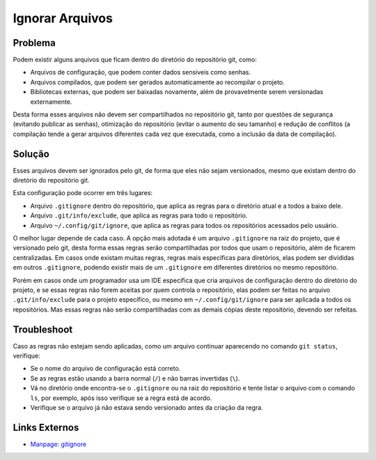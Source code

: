 Ignorar Arquivos
================

Problema
--------

Podem existir alguns arquivos que ficam dentro do diretório do repositório git, como:

- Arquivos de configuração, que podem conter dados sensíveis como senhas.
- Arquivos compilados, que podem ser gerados automaticamente ao recompilar o projeto.
- Bibliotecas externas, que podem ser baixadas novamente, além de provavelmente serem versionadas externamente.

Desta forma esses arquivos não devem ser compartilhados no repositório git, tanto por questões de segurança (evitando publicar as senhas), otimização do repositório (evitar o aumento do seu tamanho) e redução de conflitos (a compilação tende a gerar arquivos diferentes cada vez que executada, como a inclusão da data de compilação).


Solução
-------

Esses arquivos devem ser ignorados pelo git, de forma que eles não sejam versionados, mesmo que existam dentro do diretório do repositório git.

Esta configuração pode ocorrer em três lugares:

- Arquivo ``.gitignore`` dentro do repositório, que aplica as regras para o diretório atual e a todos a baixo dele.
- Arquivo ``.git/info/exclude``, que aplica as regras para todo o repositório.
- Arquivo ``~/.config/git/ignore``, que aplica as regras para todos os repositórios acessados pelo usuário.

O melhor lugar depende de cada caso. A opção mais adotada é um arquivo ``.gitignore`` na raiz do projeto, que é versionado pelo git, desta forma essas regras serão compartilhadas por todos que usam o repositório, além de ficarem centralizadas. Em casos onde existam muitas regras, regras mais específicas para diretórios, elas podem ser divididas em outros ``.gitignore``, podendo existir mais de um ``.gitignore`` em diferentes diretórios no mesmo repositório.

Porém em casos onde um programador usa um IDE específica que cria arquivos de configuração dentro do diretório do projeto, e se essas regras não forem aceitas por quem controla o repositório, elas podem ser feitas no arquivo ``.git/info/exclude`` para o projeto específico, ou mesmo em ``~/.config/git/ignore`` para ser aplicada a todos os repositórios. Mas essas regras não serão compartilhadas com as demais cópias deste repositório, devendo ser refeitas.


Troubleshoot
------------

Caso as regras não estejam sendo aplicadas, como um arquivo continuar aparecendo no comando ``git status``, verifique:

- Se o nome do arquivo de configuração está correto.
- Se as regras estão usando a barra normal (``/``) e não barras invertidas (``\``).
- Vá no diretório onde encontra-se o ``.gitignore`` ou na raiz do repositório e tente listar o arquivo com o comando ``ls``, por exemplo, após isso verifique se a regra está de acordo.
- Verifique se o arquivo já não estava sendo versionado antes da criação da regra.


Links Externos
--------------

- `Manpage: gitignore <https://git-scm.com/docs/gitignore>`_
